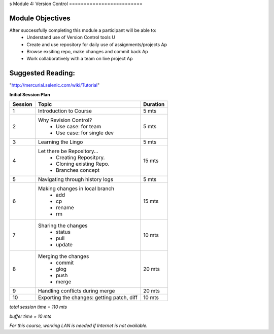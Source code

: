 s
Module 4: Version Control
=========================

Module Objectives
-----------------

After successfully completing this module a participant will be able to:
	- Understand use of Version Control tools                            U
	- Create and use repository for daily use of assignments/projects    Ap
	- Browse exsiting repo, make changes and commit back                 Ap
	- Work collaboratively with a team on live project                   Ap

Suggested Reading:
------------------
"http://mercurial.selenic.com/wiki/Tutorial"

**Initial Session Plan**

+---------+---------------------------------+---------+
| Session | Topic  			    | Duration|
+=========+=================================+=========+
| 1	  | Introduction to Course          | 5 mts   |
+---------+---------------------------------+---------+
| 2	  | Why Revision Control?           | 5 mts   |
|	  |	- Use case: for team	    |	      |
|	  |	- Use case: for single dev  |	      |
+---------+---------------------------------+---------+
| 3	  | Learning the Lingo              | 5 mts   |
+---------+---------------------------------+---------+
| 4       | Let there be Repository...	    | 15 mts  |
|	  | 	- Creating Repositpry.	    |	      |     		
|	  | 	- Cloning existing Repo.    |	      |		
|	  |	- Branches concept 	    |         |
+---------+---------------------------------+---------+
| 5	  | Navigating through history logs | 5 mts   |
+---------+---------------------------------+---------+
| 6	  | Making changes in local branch  | 15 mts  |
|	  |	- add	    		    |	      |
|	  |	- cp			    |	      |
|	  |	- rename		    |	      |  	
|	  |	- rm			    |	      |	
+---------+---------------------------------+---------+
| 7	  | Sharing the changes		    | 10 mts  |
|	  | 	- status		    |	      |
|	  |	- pull			    |	      |
|	  |	- update		    |	      |
+---------+---------------------------------+---------+
| 8	  | Merging the changes		    | 20 mts  |
|	  | 	- commit		    |	      |
|	  |	- glog			    |	      |
|	  |	- push			    |	      |
|	  |	- merge			    |	      |
+---------+---------------------------------+---------+
| 9	  | Handling conflicts during merge | 20 mts  |
+---------+---------------------------------+---------+
| 10	  | Exporting the changes: getting  |	      |
|	  | patch, diff   	   	    | 10 mts  |
+---------+---------------------------------+---------+

*total session time = 110 mts*

*buffer time = 10 mts*

*For this course, working LAN is needed if Internet is not available.*
